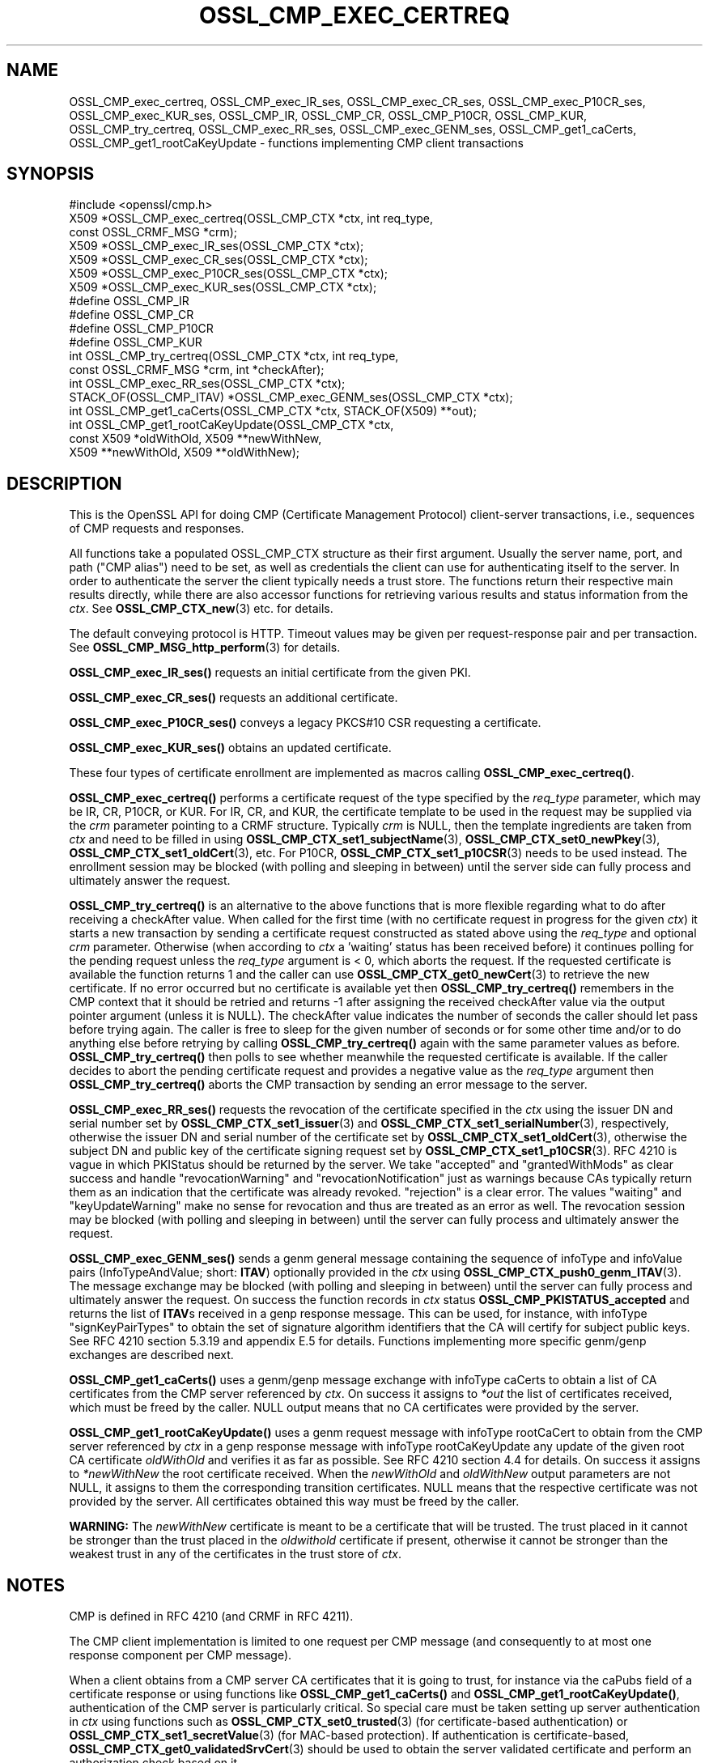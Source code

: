 .\" -*- mode: troff; coding: utf-8 -*-
.\" Automatically generated by Pod::Man 5.01 (Pod::Simple 3.43)
.\"
.\" Standard preamble:
.\" ========================================================================
.de Sp \" Vertical space (when we can't use .PP)
.if t .sp .5v
.if n .sp
..
.de Vb \" Begin verbatim text
.ft CW
.nf
.ne \\$1
..
.de Ve \" End verbatim text
.ft R
.fi
..
.\" \*(C` and \*(C' are quotes in nroff, nothing in troff, for use with C<>.
.ie n \{\
.    ds C` ""
.    ds C' ""
'br\}
.el\{\
.    ds C`
.    ds C'
'br\}
.\"
.\" Escape single quotes in literal strings from groff's Unicode transform.
.ie \n(.g .ds Aq \(aq
.el       .ds Aq '
.\"
.\" If the F register is >0, we'll generate index entries on stderr for
.\" titles (.TH), headers (.SH), subsections (.SS), items (.Ip), and index
.\" entries marked with X<> in POD.  Of course, you'll have to process the
.\" output yourself in some meaningful fashion.
.\"
.\" Avoid warning from groff about undefined register 'F'.
.de IX
..
.nr rF 0
.if \n(.g .if rF .nr rF 1
.if (\n(rF:(\n(.g==0)) \{\
.    if \nF \{\
.        de IX
.        tm Index:\\$1\t\\n%\t"\\$2"
..
.        if !\nF==2 \{\
.            nr % 0
.            nr F 2
.        \}
.    \}
.\}
.rr rF
.\" ========================================================================
.\"
.IX Title "OSSL_CMP_EXEC_CERTREQ 3ossl"
.TH OSSL_CMP_EXEC_CERTREQ 3ossl 2024-08-11 3.3.1 OpenSSL
.\" For nroff, turn off justification.  Always turn off hyphenation; it makes
.\" way too many mistakes in technical documents.
.if n .ad l
.nh
.SH NAME
OSSL_CMP_exec_certreq,
OSSL_CMP_exec_IR_ses,
OSSL_CMP_exec_CR_ses,
OSSL_CMP_exec_P10CR_ses,
OSSL_CMP_exec_KUR_ses,
OSSL_CMP_IR,
OSSL_CMP_CR,
OSSL_CMP_P10CR,
OSSL_CMP_KUR,
OSSL_CMP_try_certreq,
OSSL_CMP_exec_RR_ses,
OSSL_CMP_exec_GENM_ses,
OSSL_CMP_get1_caCerts,
OSSL_CMP_get1_rootCaKeyUpdate
\&\- functions implementing CMP client transactions
.SH SYNOPSIS
.IX Header "SYNOPSIS"
.Vb 1
\& #include <openssl/cmp.h>
\&
\& X509 *OSSL_CMP_exec_certreq(OSSL_CMP_CTX *ctx, int req_type,
\&                             const OSSL_CRMF_MSG *crm);
\& X509 *OSSL_CMP_exec_IR_ses(OSSL_CMP_CTX *ctx);
\& X509 *OSSL_CMP_exec_CR_ses(OSSL_CMP_CTX *ctx);
\& X509 *OSSL_CMP_exec_P10CR_ses(OSSL_CMP_CTX *ctx);
\& X509 *OSSL_CMP_exec_KUR_ses(OSSL_CMP_CTX *ctx);
\& #define OSSL_CMP_IR
\& #define OSSL_CMP_CR
\& #define OSSL_CMP_P10CR
\& #define OSSL_CMP_KUR
\& int OSSL_CMP_try_certreq(OSSL_CMP_CTX *ctx, int req_type,
\&                          const OSSL_CRMF_MSG *crm, int *checkAfter);
\& int OSSL_CMP_exec_RR_ses(OSSL_CMP_CTX *ctx);
\&
\& STACK_OF(OSSL_CMP_ITAV) *OSSL_CMP_exec_GENM_ses(OSSL_CMP_CTX *ctx);
\& int OSSL_CMP_get1_caCerts(OSSL_CMP_CTX *ctx, STACK_OF(X509) **out);
\& int OSSL_CMP_get1_rootCaKeyUpdate(OSSL_CMP_CTX *ctx,
\&                                   const X509 *oldWithOld, X509 **newWithNew,
\&                                   X509 **newWithOld, X509 **oldWithNew);
.Ve
.SH DESCRIPTION
.IX Header "DESCRIPTION"
This is the OpenSSL API for doing CMP (Certificate Management Protocol)
client-server transactions, i.e., sequences of CMP requests and responses.
.PP
All functions take a populated OSSL_CMP_CTX structure as their first argument.
Usually the server name, port, and path ("CMP alias") need to be set, as well as
credentials the client can use for authenticating itself to the server.
In order to authenticate the server the client typically needs a trust store.
The functions return their respective main results directly, while there are
also accessor functions for retrieving various results and status information
from the \fIctx\fR. See \fBOSSL_CMP_CTX_new\fR\|(3) etc. for details.
.PP
The default conveying protocol is HTTP.
Timeout values may be given per request-response pair and per transaction.
See \fBOSSL_CMP_MSG_http_perform\fR\|(3) for details.
.PP
\&\fBOSSL_CMP_exec_IR_ses()\fR requests an initial certificate from the given PKI.
.PP
\&\fBOSSL_CMP_exec_CR_ses()\fR requests an additional certificate.
.PP
\&\fBOSSL_CMP_exec_P10CR_ses()\fR conveys a legacy PKCS#10 CSR requesting a certificate.
.PP
\&\fBOSSL_CMP_exec_KUR_ses()\fR obtains an updated certificate.
.PP
These four types of certificate enrollment are implemented as macros
calling \fBOSSL_CMP_exec_certreq()\fR.
.PP
\&\fBOSSL_CMP_exec_certreq()\fR performs a certificate request of the type specified
by the \fIreq_type\fR parameter, which may be IR, CR, P10CR, or KUR.
For IR, CR, and KUR, the certificate template to be used in the request
may be supplied via the \fIcrm\fR parameter pointing to a CRMF structure.
Typically \fIcrm\fR is NULL, then the template ingredients are taken from \fIctx\fR
and need to be filled in using \fBOSSL_CMP_CTX_set1_subjectName\fR\|(3),
\&\fBOSSL_CMP_CTX_set0_newPkey\fR\|(3), \fBOSSL_CMP_CTX_set1_oldCert\fR\|(3), etc.
For P10CR, \fBOSSL_CMP_CTX_set1_p10CSR\fR\|(3) needs to be used instead.
The enrollment session may be blocked (with polling and sleeping in between)
until the server side can fully process and ultimately answer the request.
.PP
\&\fBOSSL_CMP_try_certreq()\fR is an alternative to the above functions that is
more flexible regarding what to do after receiving a checkAfter value.
When called for the first time (with no certificate request in progress for
the given \fIctx\fR) it starts a new transaction by sending a certificate request
constructed as stated above using the \fIreq_type\fR and optional \fIcrm\fR parameter.
Otherwise (when according to \fIctx\fR a 'waiting' status has been received before)
it continues polling for the pending request
unless the \fIreq_type\fR argument is < 0, which aborts the request.
If the requested certificate is available the function returns 1 and the
caller can use \fBOSSL_CMP_CTX_get0_newCert\fR\|(3) to retrieve the new certificate.
If no error occurred but no certificate is available yet then
\&\fBOSSL_CMP_try_certreq()\fR remembers in the CMP context that it should be retried
and returns \-1 after assigning the received checkAfter value
via the output pointer argument (unless it is NULL).
The checkAfter value indicates the number of seconds the caller should let pass
before trying again. The caller is free to sleep for the given number of seconds
or for some other time and/or to do anything else before retrying by calling
\&\fBOSSL_CMP_try_certreq()\fR again with the same parameter values as before.
\&\fBOSSL_CMP_try_certreq()\fR then polls
to see whether meanwhile the requested certificate is available.
If the caller decides to abort the pending certificate request and provides
a negative value as the \fIreq_type\fR argument then \fBOSSL_CMP_try_certreq()\fR
aborts the CMP transaction by sending an error message to the server.
.PP
\&\fBOSSL_CMP_exec_RR_ses()\fR requests the revocation of the certificate
specified in the \fIctx\fR using the issuer DN and serial number set by
\&\fBOSSL_CMP_CTX_set1_issuer\fR\|(3) and \fBOSSL_CMP_CTX_set1_serialNumber\fR\|(3), respectively,
otherwise the issuer DN and serial number
of the certificate set by \fBOSSL_CMP_CTX_set1_oldCert\fR\|(3),
otherwise the subject DN and public key
of the certificate signing request set by \fBOSSL_CMP_CTX_set1_p10CSR\fR\|(3).
RFC 4210 is vague in which PKIStatus should be returned by the server.
We take "accepted" and "grantedWithMods" as clear success and handle
"revocationWarning" and "revocationNotification" just as warnings because CAs
typically return them as an indication that the certificate was already revoked.
"rejection" is a clear error. The values "waiting" and "keyUpdateWarning"
make no sense for revocation and thus are treated as an error as well.
The revocation session may be blocked (with polling and sleeping in between)
until the server can fully process and ultimately answer the request.
.PP
\&\fBOSSL_CMP_exec_GENM_ses()\fR sends a genm general message containing the sequence of
infoType and infoValue pairs (InfoTypeAndValue; short: \fBITAV\fR)
optionally provided in the \fIctx\fR using \fBOSSL_CMP_CTX_push0_genm_ITAV\fR\|(3).
The message exchange may be blocked (with polling and sleeping in between)
until the server can fully process and ultimately answer the request.
On success the function records in \fIctx\fR status \fBOSSL_CMP_PKISTATUS_accepted\fR
and returns the list of \fBITAV\fRs received in a genp response message.
This can be used, for instance,
with infoType \f(CW\*(C`signKeyPairTypes\*(C'\fR to obtain the set of signature
algorithm identifiers that the CA will certify for subject public keys.
See RFC 4210 section 5.3.19 and appendix E.5 for details.
Functions implementing more specific genm/genp exchanges are described next.
.PP
\&\fBOSSL_CMP_get1_caCerts()\fR uses a genm/genp message exchange with infoType caCerts
to obtain a list of CA certificates from the CMP server referenced by \fIctx\fR.
On success it assigns to \fI*out\fR the list of certificates received,
which must be freed by the caller.
NULL output means that no CA certificates were provided by the server.
.PP
\&\fBOSSL_CMP_get1_rootCaKeyUpdate()\fR uses a genm request message
with infoType rootCaCert to obtain from the CMP server referenced by \fIctx\fR
in a genp response message with infoType rootCaKeyUpdate any update of the
given root CA certificate \fIoldWithOld\fR and verifies it as far as possible.
See RFC 4210 section 4.4 for details.
On success it assigns to \fI*newWithNew\fR the root certificate received.
When the \fInewWithOld\fR and \fIoldWithNew\fR output parameters are not NULL,
it assigns to them the corresponding transition certificates.
NULL means that the respective certificate was not provided by the server.
All certificates obtained this way must be freed by the caller.
.PP
\&\fBWARNING:\fR
The \fInewWithNew\fR certificate is meant to be a certificate that will be trusted.
The trust placed in it cannot be stronger than the trust placed in
the \fIoldwithold\fR certificate if present, otherwise it cannot be stronger than
the weakest trust in any of the certificates in the trust store of \fIctx\fR.
.SH NOTES
.IX Header "NOTES"
CMP is defined in RFC 4210 (and CRMF in RFC 4211).
.PP
The CMP client implementation is limited to one request per CMP message
(and consequently to at most one response component per CMP message).
.PP
When a client obtains from a CMP server CA certificates that it is going to
trust, for instance via the caPubs field of a certificate response or using
functions like \fBOSSL_CMP_get1_caCerts()\fR and \fBOSSL_CMP_get1_rootCaKeyUpdate()\fR,
authentication of the CMP server is particularly critical.
So special care must be taken setting up server authentication in \fIctx\fR
using functions such as
\&\fBOSSL_CMP_CTX_set0_trusted\fR\|(3) (for certificate-based authentication) or
\&\fBOSSL_CMP_CTX_set1_secretValue\fR\|(3) (for MAC-based protection).
If authentication is certificate-based, \fBOSSL_CMP_CTX_get0_validatedSrvCert\fR\|(3)
should be used to obtain the server validated certificate
and perform an authorization check based on it.
.SH "RETURN VALUES"
.IX Header "RETURN VALUES"
\&\fBOSSL_CMP_exec_certreq()\fR, \fBOSSL_CMP_exec_IR_ses()\fR, \fBOSSL_CMP_exec_CR_ses()\fR,
\&\fBOSSL_CMP_exec_P10CR_ses()\fR, and \fBOSSL_CMP_exec_KUR_ses()\fR return a
pointer to the newly obtained X509 certificate on success, NULL on error.
This pointer will be freed implicitly by \fBOSSL_CMP_CTX_free()\fR or
\&\fBCSSL_CMP_CTX_reinit()\fR.
.PP
\&\fBOSSL_CMP_try_certreq()\fR returns 1 if the requested certificate is available
via \fBOSSL_CMP_CTX_get0_newCert\fR\|(3)
or on successfully aborting a pending certificate request, 0 on error, and \-1
in case a 'waiting' status has been received and checkAfter value is available.
In the latter case \fBOSSL_CMP_CTX_get0_newCert\fR\|(3) yields NULL
and the output parameter \fIcheckAfter\fR has been used to
assign the received value unless \fIcheckAfter\fR is NULL.
.PP
\&\fBOSSL_CMP_exec_RR_ses()\fR, \fBOSSL_CMP_get1_caCerts()\fR,
and \fBOSSL_CMP_get1_rootCaKeyUpdate()\fR
return 1 on success, 0 on error.
.PP
\&\fBOSSL_CMP_exec_GENM_ses()\fR returns NULL on error,
otherwise a pointer to the sequence of \fBITAV\fR received, which may be empty.
This pointer must be freed by the caller.
.SH EXAMPLES
.IX Header "EXAMPLES"
See OSSL_CMP_CTX for examples on how to prepare the context for these
functions.
.SH "SEE ALSO"
.IX Header "SEE ALSO"
\&\fBOSSL_CMP_CTX_new\fR\|(3), \fBOSSL_CMP_CTX_free\fR\|(3),
\&\fBOSSL_CMP_CTX_set1_subjectName\fR\|(3), \fBOSSL_CMP_CTX_set0_newPkey\fR\|(3),
\&\fBOSSL_CMP_CTX_set1_p10CSR\fR\|(3), \fBOSSL_CMP_CTX_set1_oldCert\fR\|(3),
\&\fBOSSL_CMP_CTX_get0_newCert\fR\|(3), \fBOSSL_CMP_CTX_push0_genm_ITAV\fR\|(3),
\&\fBOSSL_CMP_MSG_http_perform\fR\|(3)
.SH HISTORY
.IX Header "HISTORY"
The OpenSSL CMP support was added in OpenSSL 3.0.
.PP
\&\fBOSSL_CMP_get1_caCerts()\fR and \fBOSSL_CMP_get1_rootCaKeyUpdate()\fR
were added in OpenSSL 3.2.
.PP
Support for delayed delivery of all types of response messages
was added in OpenSSL 3.3.
.SH COPYRIGHT
.IX Header "COPYRIGHT"
Copyright 2007\-2023 The OpenSSL Project Authors. All Rights Reserved.
.PP
Licensed under the Apache License 2.0 (the "License").  You may not use
this file except in compliance with the License.  You can obtain a copy
in the file LICENSE in the source distribution or at
<https://www.openssl.org/source/license.html>.
